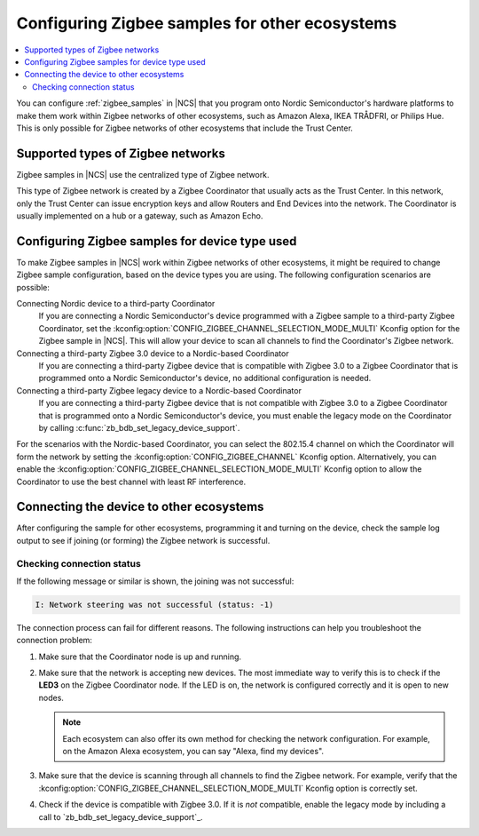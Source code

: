 .. _ug_zigbee_other_ecosystems:

Configuring Zigbee samples for other ecosystems
###############################################

.. contents::
   :local:
   :depth: 2

You can configure :ref:`zigbee_samples` in |NCS| that you program onto Nordic Semiconductor's hardware platforms to make them work within Zigbee networks of other ecosystems, such as Amazon Alexa, IKEA TRÅDFRI, or Philips Hue.
This is only possible for Zigbee networks of other ecosystems that include the Trust Center.

Supported types of Zigbee networks
**********************************

Zigbee samples in |NCS| use the centralized type of Zigbee network.

This type of Zigbee network is created by a Zigbee Coordinator that usually acts as the Trust Center.
In this network, only the Trust Center can issue encryption keys and allow Routers and End Devices into the network.
The Coordinator is usually implemented on a hub or a gateway, such as Amazon Echo.

Configuring Zigbee samples for device type used
***********************************************

To make Zigbee samples in |NCS| work within Zigbee networks of other ecosystems, it might be required to change Zigbee sample configuration, based on the device types you are using.
The following configuration scenarios are possible:

Connecting Nordic device to a third-party Coordinator
  If you are connecting a Nordic Semiconductor's device programmed with a Zigbee sample to a third-party Zigbee Coordinator, set the :kconfig:option:`CONFIG_ZIGBEE_CHANNEL_SELECTION_MODE_MULTI` Kconfig option for the Zigbee sample in |NCS|.
  This will allow your device to scan all channels to find the Coordinator's Zigbee network.

Connecting a third-party Zigbee 3.0 device to a Nordic-based Coordinator
  If you are connecting a third-party Zigbee device that is compatible with Zigbee 3.0 to a Zigbee Coordinator that is programmed onto a Nordic Semiconductor's device, no additional configuration is needed.

Connecting a third-party Zigbee legacy device to a Nordic-based Coordinator
  If you are connecting a third-party Zigbee device that is not compatible with Zigbee 3.0 to a Zigbee Coordinator that is programmed onto a Nordic Semiconductor's device, you must enable the legacy mode on the Coordinator by calling :c:func:`zb_bdb_set_legacy_device_support`.

For the scenarios with the Nordic-based Coordinator, you can select the 802.15.4 channel on which the Coordinator will form the network by setting the :kconfig:option:`CONFIG_ZIGBEE_CHANNEL` Kconfig option.
Alternatively, you can enable the :kconfig:option:`CONFIG_ZIGBEE_CHANNEL_SELECTION_MODE_MULTI` Kconfig option to allow the Coordinator to use the best channel with least RF interference.

Connecting the device to other ecosystems
*****************************************

After configuring the sample for other ecosystems, programming it and turning on the device, check the sample log output to see if joining (or forming) the Zigbee network is successful.

Checking connection status
==========================

If the following message or similar is shown, the joining was not successful:

.. code-block::

   I: Network steering was not successful (status: -1)

The connection process can fail for different reasons.
The following instructions can help you troubleshoot the connection problem:

1. Make sure that the Coordinator node is up and running.
#. Make sure that the network is accepting new devices.
   The most immediate way to verify this is to check if the **LED3** on the Zigbee Coordinator node.
   If the LED is on, the network is configured correctly and it is open to new nodes.

   .. note::
      Each ecosystem can also offer its own method for checking the network configuration.
      For example, on the Amazon Alexa ecosystem, you can say "Alexa, find my devices".

#. Make sure that the device is scanning through all channels to find the Zigbee network.
   For example, verify that the :kconfig:option:`CONFIG_ZIGBEE_CHANNEL_SELECTION_MODE_MULTI` Kconfig option is correctly set.
#. Check if the device is compatible with Zigbee 3.0.
   If it is *not* compatible, enable the legacy mode by including a call to `zb_bdb_set_legacy_device_support`_.
